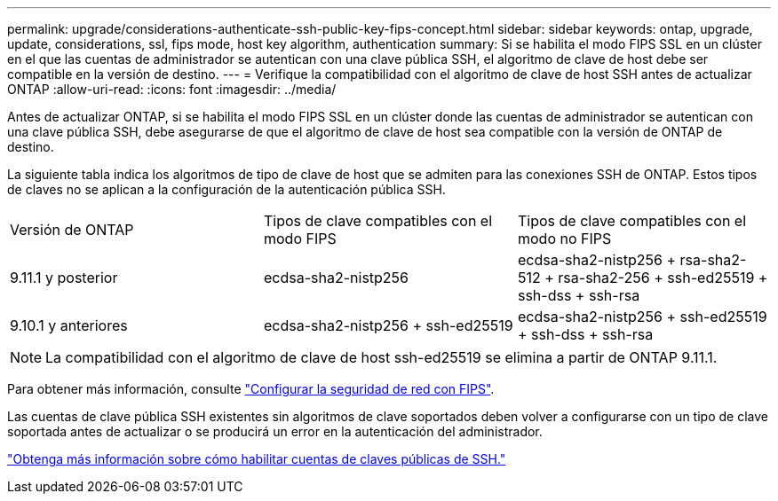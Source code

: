 ---
permalink: upgrade/considerations-authenticate-ssh-public-key-fips-concept.html 
sidebar: sidebar 
keywords: ontap, upgrade, update, considerations, ssl, fips mode, host key algorithm, authentication 
summary: Si se habilita el modo FIPS SSL en un clúster en el que las cuentas de administrador se autentican con una clave pública SSH, el algoritmo de clave de host debe ser compatible en la versión de destino. 
---
= Verifique la compatibilidad con el algoritmo de clave de host SSH antes de actualizar ONTAP
:allow-uri-read: 
:icons: font
:imagesdir: ../media/


[role="lead"]
Antes de actualizar ONTAP, si se habilita el modo FIPS SSL en un clúster donde las cuentas de administrador se autentican con una clave pública SSH, debe asegurarse de que el algoritmo de clave de host sea compatible con la versión de ONTAP de destino.

La siguiente tabla indica los algoritmos de tipo de clave de host que se admiten para las conexiones SSH de ONTAP. Estos tipos de claves no se aplican a la configuración de la autenticación pública SSH.

[cols="30,30,30"]
|===


| Versión de ONTAP | Tipos de clave compatibles con el modo FIPS | Tipos de clave compatibles con el modo no FIPS 


 a| 
9.11.1 y posterior
 a| 
ecdsa-sha2-nistp256
 a| 
ecdsa-sha2-nistp256 + rsa-sha2-512 + rsa-sha2-256 + ssh-ed25519 + ssh-dss + ssh-rsa



 a| 
9.10.1 y anteriores
 a| 
ecdsa-sha2-nistp256 + ssh-ed25519
 a| 
ecdsa-sha2-nistp256 + ssh-ed25519 + ssh-dss + ssh-rsa

|===

NOTE: La compatibilidad con el algoritmo de clave de host ssh-ed25519 se elimina a partir de ONTAP 9.11.1.

Para obtener más información, consulte link:../networking/configure_network_security_using_federal_information_processing_standards_fips.html["Configurar la seguridad de red con FIPS"].

Las cuentas de clave pública SSH existentes sin algoritmos de clave soportados deben volver a configurarse con un tipo de clave soportada antes de actualizar o se producirá un error en la autenticación del administrador.

link:../authentication/enable-ssh-public-key-accounts-task.html["Obtenga más información sobre cómo habilitar cuentas de claves públicas de SSH."]
